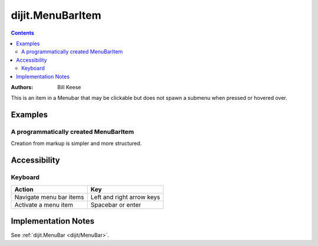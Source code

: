 .. _dijit/MenuBarItem:

=================
dijit.MenuBarItem
=================

.. contents ::
    :depth: 2

:Authors: Bill Keese

This is an item in a Menubar that may be clickable but does not spawn a submenu when pressed or hovered over.

Examples
========

A programmatically created MenuBarItem
--------------------------------------

.. code-example ::

  .. js ::

    require([
        "dijit/MenuBar",
        "dijit/MenuBarItem",
        "dojo/domReady!"
    ], function(MenuBar, MenuBarItem){
        var pMenuBar = new MenuBar({});

        pMenuBar.addChild(new MenuBarItem({
            label: "Click me"
        }));

        pMenuBar.placeAt("wrapper");
        pMenuBar.startup();
    });



  .. html ::

     <div id="wrapper"></div>

Creation from markup is simpler and more structured.

.. code-example ::

  .. html ::

    <div id="menubar" data-dojo-type="dijit/MenuBar">
        <div data-dojo-type="dijit/MenuBarItem" data-dojo-props="onClick:function(){alert('Clicked on BarMenuItem');}">
            Click me!
        </div>
        <div data-dojo-type="dijit/MenuBarItem" data-dojo-props="disabled:true">
            Disabled item
        </div>
    </div>


Accessibility
=============

Keyboard
--------

==========================================    =================================================
Action                                        Key
==========================================    =================================================
Navigate menu bar items                       Left and right arrow keys
Activate a menu item                          Spacebar or enter
==========================================    =================================================


Implementation Notes
====================

See :ref:`dijit.MenuBar <dijit/MenuBar>`.
